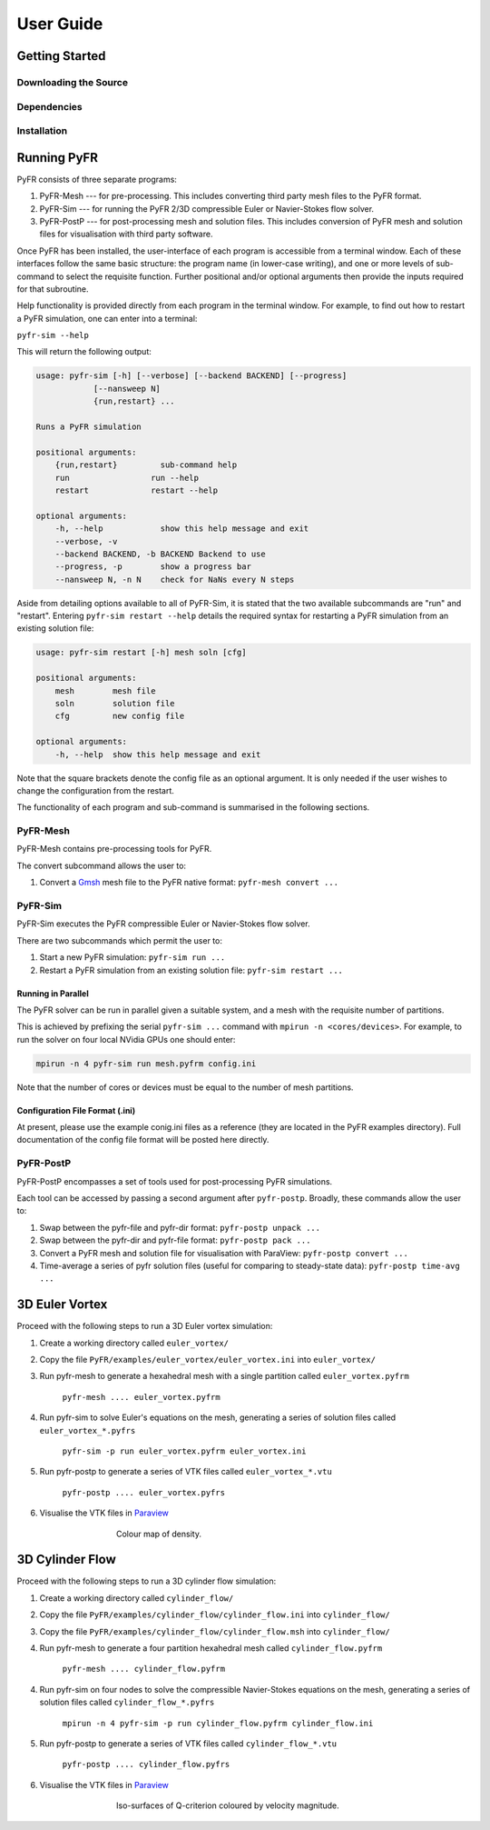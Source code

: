 **********
User Guide
**********

Getting Started
===============

Downloading the Source
----------------------

Dependencies
------------

Installation
------------

Running PyFR
============

PyFR consists of three separate programs:

1. PyFR-Mesh --- for pre-processing. This includes converting third party mesh files to the PyFR format.
2. PyFR-Sim --- for running the PyFR 2/3D compressible Euler or Navier-Stokes flow solver.
3. PyFR-PostP --- for post-processing mesh and solution files. This includes conversion of PyFR mesh and solution files for visualisation with third party software.

Once PyFR has been installed, the user-interface of each program is accessible from a terminal window. Each of these interfaces follow the same basic structure:
the program name (in lower-case writing), and one or more levels of sub-command to select the requisite function. Further positional and/or optional arguments then provide
the inputs required for that subroutine.

Help functionality is provided directly from each program in the terminal window. For example, to find out how to restart a PyFR simulation, one can enter into a terminal:

``pyfr-sim --help``

This will return the following output:

.. code-block:: none

    usage: pyfr-sim [-h] [--verbose] [--backend BACKEND] [--progress]
                [--nansweep N]
                {run,restart} ...

    Runs a PyFR simulation

    positional arguments:
        {run,restart}         sub-command help
        run                 run --help
        restart             restart --help

    optional arguments:
        -h, --help            show this help message and exit
        --verbose, -v
        --backend BACKEND, -b BACKEND Backend to use
        --progress, -p        show a progress bar
        --nansweep N, -n N    check for NaNs every N steps

Aside from detailing options available to all of PyFR-Sim, it is stated that the two available subcommands are "run" and "restart". Entering ``pyfr-sim restart --help`` details
the required syntax for restarting a PyFR simulation from an existing solution file:

.. code-block:: none

    usage: pyfr-sim restart [-h] mesh soln [cfg]

    positional arguments:
        mesh        mesh file
        soln        solution file
        cfg         new config file

    optional arguments:
        -h, --help  show this help message and exit

Note that the square brackets denote the config file as an optional argument. It is only needed if the user wishes to change the configuration from the restart.


The functionality of each program and sub-command is summarised in the following sections.

PyFR-Mesh
---------

PyFR-Mesh contains pre-processing tools for PyFR.

The convert subcommand allows the user to:

1. Convert a `Gmsh <http:http://geuz.org/gmsh/>`_ mesh file to the PyFR native format: ``pyfr-mesh convert ...``

PyFR-Sim
--------

PyFR-Sim executes the PyFR compressible Euler or Navier-Stokes flow solver.

There are two subcommands which permit the user to:

1. Start a new PyFR simulation: ``pyfr-sim run ...``
2. Restart a PyFR simulation from an existing solution file: ``pyfr-sim restart ...``


Running in Parallel
^^^^^^^^^^^^^^^^^^^
The PyFR solver can be run in parallel given a suitable system, and a mesh with the requisite number of partitions.

This is achieved by prefixing the serial ``pyfr-sim ...``
command with ``mpirun -n <cores/devices>``. For example, to run the solver on four local NVidia GPUs one should enter:

.. code-block:: none

    mpirun -n 4 pyfr-sim run mesh.pyfrm config.ini

Note that the number of cores or devices must be equal to the number of mesh partitions.

Configuration File Format (.ini)
^^^^^^^^^^^^^^^^^^^^^^^^^^^^^^^^

At present, please use the example conig.ini files as a reference (they are located in the PyFR examples directory).
Full documentation of the config file format will be posted here directly.

PyFR-PostP
----------

PyFR-PostP encompasses a set of tools used for post-processing PyFR simulations.

Each tool can be accessed by passing a second argument after ``pyfr-postp``. Broadly, these commands allow
the user to:

1. Swap between the pyfr-file and pyfr-dir format: ``pyfr-postp unpack ...``
2. Swap between the pyfr-dir and pyfr-file format: ``pyfr-postp pack ...``
3. Convert a PyFR mesh and solution file for visualisation with ParaView: ``pyfr-postp convert ...``
4. Time-average a series of pyfr solution files (useful for comparing to steady-state data): ``pyfr-postp time-avg ...``


3D Euler Vortex
===============

Proceed with the following steps to run a 3D Euler vortex simulation:

1. Create a working directory called ``euler_vortex/``
2. Copy the file ``PyFR/examples/euler_vortex/euler_vortex.ini`` into ``euler_vortex/``
3. Run pyfr-mesh to generate a hexahedral mesh with a single partition called ``euler_vortex.pyfrm``

    ``pyfr-mesh .... euler_vortex.pyfrm``

4. Run pyfr-sim to solve Euler's equations on the mesh, generating a series of solution files called ``euler_vortex_*.pyfrs``

    ``pyfr-sim -p run euler_vortex.pyfrm euler_vortex.ini``

5. Run pyfr-postp to generate a series of VTK files called ``euler_vortex_*.vtu``

    ``pyfr-postp .... euler_vortex.pyfrs``

6. Visualise the VTK files in `Paraview <http://www.paraview.org/>`_

.. figure:: ../fig/euler_vortex/euler_vortex.jpg
   :width: 450px
   :figwidth: 450px
   :alt: cylinder flow
   :align: center

   Colour map of density.

3D Cylinder Flow
================

Proceed with the following steps to run a 3D cylinder flow simulation:

1. Create a working directory called ``cylinder_flow/``
2. Copy the file ``PyFR/examples/cylinder_flow/cylinder_flow.ini`` into ``cylinder_flow/``
3. Copy the file ``PyFR/examples/cylinder_flow/cylinder_flow.msh`` into ``cylinder_flow/``
4. Run pyfr-mesh to generate a four partition hexahedral mesh called ``cylinder_flow.pyfrm``

    ``pyfr-mesh .... cylinder_flow.pyfrm``

4. Run pyfr-sim on four nodes to solve the compressible Navier-Stokes equations on the mesh, generating a series of solution files called ``cylinder_flow_*.pyfrs``

    ``mpirun -n 4 pyfr-sim -p run cylinder_flow.pyfrm cylinder_flow.ini``

5. Run pyfr-postp to generate a series of VTK files called ``cylinder_flow_*.vtu``

    ``pyfr-postp .... cylinder_flow.pyfrs``

6. Visualise the VTK files in `Paraview <http://www.paraview.org/>`_

.. figure:: ../fig/cylinder_flow/cylinder_flow.jpg
   :width: 450px
   :figwidth: 450px
   :alt: cylinder flow
   :align: center

   Iso-surfaces of Q-criterion coloured by velocity magnitude.
